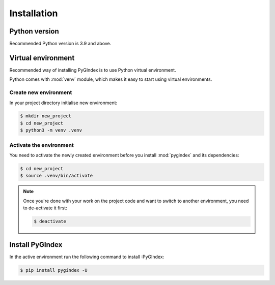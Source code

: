 Installation
============

Python version
--------------

Recommended Python version is 3.9 and above.

Virtual environment
-------------------

Recommended way of installing PyGIndex is to use
Python virtual environment.

Python comes with :mod:`venv` module, which makes it
easy to start using virtual environments.

Create new environment
~~~~~~~~~~~~~~~~~~~~~~

In your project directory initialise new environment:

.. code-block:: sh

    $ mkdir new_project
    $ cd new_project
    $ python3 -m venv .venv

Activate the environment
~~~~~~~~~~~~~~~~~~~~~~~~

You need to activate the newly created environment before
you install :mod:`pygindex` and its dependencies:

.. code-block:: sh

   $ cd new_project
   $ source .venv/bin/activate

.. note::

   Once you're done with your work on the project code
   and want to switch to another environment, you need
   to de-activate it first:

   .. code-block:: sh

      $ deactivate

Install PyGIndex
----------------

In the active environment run the following command to
install :PyGIndex:

.. code-block:: sh

   $ pip install pygindex -U
